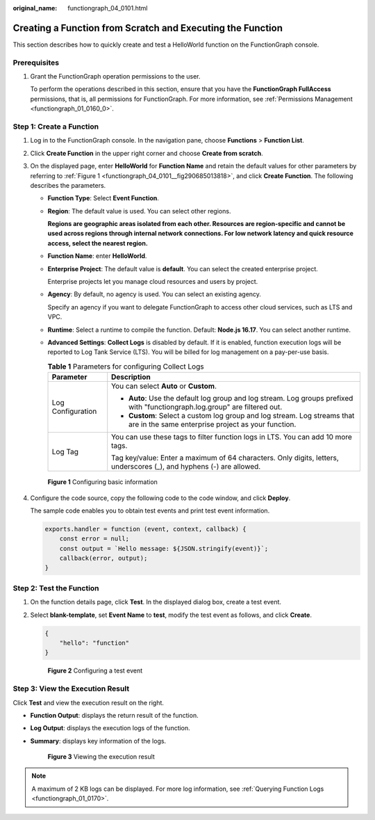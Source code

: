 :original_name: functiongraph_04_0101.html

.. _functiongraph_04_0101:

Creating a Function from Scratch and Executing the Function
===========================================================

This section describes how to quickly create and test a HelloWorld function on the FunctionGraph console.

Prerequisites
-------------

#. Grant the FunctionGraph operation permissions to the user.

   To perform the operations described in this section, ensure that you have the **FunctionGraph FullAccess** permissions, that is, all permissions for FunctionGraph. For more information, see :ref:`Permissions Management <functiongraph_01_0160_0>`.

Step 1: Create a Function
-------------------------

#. Log in to the FunctionGraph console. In the navigation pane, choose **Functions** > **Function List**.

#. Click **Create Function** in the upper right corner and choose **Create from scratch**.

#. On the displayed page, enter **HelloWorld** for **Function Name** and retain the default values for other parameters by referring to :ref:`Figure 1 <functiongraph_04_0101__fig290685013818>`, and click **Create Function**. The following describes the parameters.

   -  **Function Type**: Select **Event Function**.

   -  **Region**: The default value is used. You can select other regions.

      **Regions are geographic areas isolated from each other. Resources are region-specific and cannot be used across regions through internal network connections. For low network latency and quick resource access, select the nearest region.**

   -  **Function Name**: enter **HelloWorld**.

   -  **Enterprise Project**: The default value is **default**. You can select the created enterprise project.

      Enterprise projects let you manage cloud resources and users by project.

   -  **Agency**: By default, no agency is used. You can select an existing agency.

      Specify an agency if you want to delegate FunctionGraph to access other cloud services, such as LTS and VPC.

   -  **Runtime**: Select a runtime to compile the function. Default: **Node.js 16.17**. You can select another runtime.

   -  **Advanced Settings**: **Collect Logs** is disabled by default. If it is enabled, function execution logs will be reported to Log Tank Service (LTS). You will be billed for log management on a pay-per-use basis.

      .. table:: **Table 1** Parameters for configuring Collect Logs

         +-----------------------------------+--------------------------------------------------------------------------------------------------------------------------------+
         | Parameter                         | Description                                                                                                                    |
         +===================================+================================================================================================================================+
         | Log Configuration                 | You can select **Auto** or **Custom**.                                                                                         |
         |                                   |                                                                                                                                |
         |                                   | -  **Auto**: Use the default log group and log stream. Log groups prefixed with "functiongraph.log.group" are filtered out.    |
         |                                   | -  **Custom**: Select a custom log group and log stream. Log streams that are in the same enterprise project as your function. |
         +-----------------------------------+--------------------------------------------------------------------------------------------------------------------------------+
         | Log Tag                           | You can use these tags to filter function logs in LTS. You can add 10 more tags.                                               |
         |                                   |                                                                                                                                |
         |                                   | Tag key/value: Enter a maximum of 64 characters. Only digits, letters, underscores (_), and hyphens (-) are allowed.           |
         +-----------------------------------+--------------------------------------------------------------------------------------------------------------------------------+

   .. _functiongraph_04_0101__fig290685013818:

   .. figure:: /_static/images/en-us_image_0000001679464913.png
      :alt: **Figure 1** Configuring basic information

      **Figure 1** Configuring basic information

4. Configure the code source, copy the following code to the code window, and click **Deploy**.

   The sample code enables you to obtain test events and print test event information.

   .. code-block::

      exports.handler = function (event, context, callback) {
          const error = null;
          const output = `Hello message: ${JSON.stringify(event)}`;
          callback(error, output);
      }

Step 2: Test the Function
-------------------------

#. On the function details page, click **Test**. In the displayed dialog box, create a test event.

#. Select **blank-template**, set **Event Name** to **test**, modify the test event as follows, and click **Create**.

   .. code-block::

      {
          "hello": "function"
      }


   .. figure:: /_static/images/en-us_image_0000001631465770.png
      :alt: **Figure 2** Configuring a test event

      **Figure 2** Configuring a test event

Step 3: View the Execution Result
---------------------------------

Click **Test** and view the execution result on the right.

-  **Function Output**: displays the return result of the function.

-  **Log Output**: displays the execution logs of the function.

-  **Summary**: displays key information of the logs.


   .. figure:: /_static/images/en-us_image_0000001261803038.png
      :alt: **Figure 3** Viewing the execution result

      **Figure 3** Viewing the execution result

.. note::

   A maximum of 2 KB logs can be displayed. For more log information, see :ref:`Querying Function Logs <functiongraph_01_0170>`.
